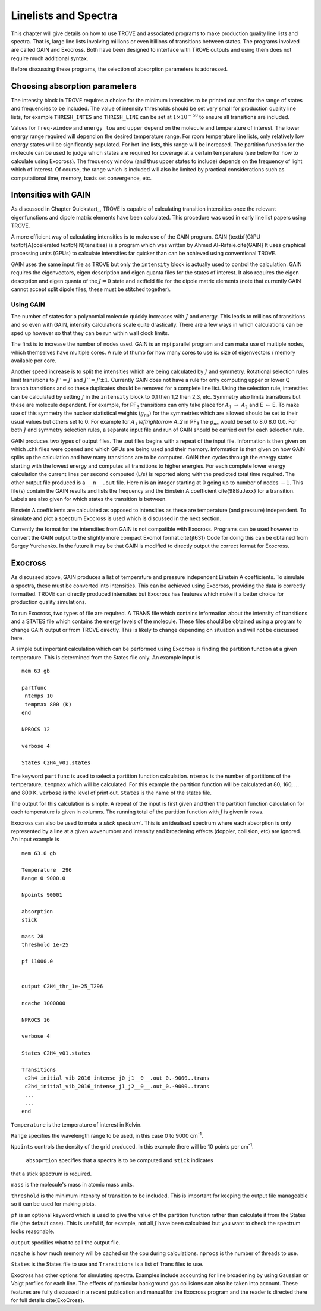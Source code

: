Linelists and Spectra
*********************
.. _chap:linelists:

This chapter will give details on how to use TROVE and associated programs to make production quality line lists and spectra. That is, large line lists involving millions or even billions of transitions between states. The programs involved are called GAIN and Exocross. Both have been designed to interface with TROVE outputs and using them does not require much additional syntax. 

Before discussing these programs, the selection of absorption parameters is addressed.

Choosing absorption parameters
==============================

The intensity block in TROVE requires a choice for the minimum intensities to be printed out and for the range of states and frequencies to be included. The value of intensity thresholds should be set very small for production quality line lists, for example ``THRESH_INTES`` and ``THRESH_LINE`` can be set at :math:`1\times 10^{-50}` to ensure all transitions are included.

Values for ``freq-window`` and ``energy low`` and ``upper`` depend on the molecule and temperature of interest. The lower energy range required will depend on the desired temperature range. For room temperature line lists, only relatively low energy states will be significantly populated. For hot line lists, this range will be increased. The partition function for the molecule can be used to judge which states are required for coverage at a certain temperature (see below for how to calculate using Exocross). The frequency window (and thus upper states to include) depends on the frequency of light which of interest. 
Of course, the range which is included will also be limited by practical considerations such as computational time, memory, basis set convergence, etc.

Intensities with GAIN
=====================

As discussed in Chapter Quickstart_, TROVE is capable of calculating transition intensities once the relevant eigenfunctions and dipole matrix elements have been calculated. This procedure was used in early line list papers using TROVE.

A more efficient way of calculating intensities is to make use of the GAIN program. GAIN (\textbf{G}PU \textbf{A}ccelerated
\textbf{IN}tensities) is a program which was written by Ahmed Al-Rafaie.\cite{GAIN}
It uses graphical processing units (GPUs) to calculate intensities far quicker than can be achieved using
conventional TROVE.

GAIN uses the same input file as TROVE but only the ``intensity`` block is actually used to control the calculation.
GAIN requires the eigenvectors, eigen description and eigen quanta files for the states of interest. It also requires the
eigen descrption and eigen quanta of the :math:`J = 0` state and extfield file for the dipole matrix elements (note that
currently GAIN cannot accept split dipole files, these must be stitched together).

Using GAIN
----------

The number of states for a polynomial molecule quickly increases with :math:`J` and energy. This leads to millions of transitions
and so even with GAIN, intensity calculations scale quite drastically. There are a few ways in which calculations can be
sped up however so that they can be run within wall clock limits.

The first is to increase the number of nodes used. GAIN is an mpi parallel program and can make use of multiple nodes,
which themselves have multiple cores. A rule of thumb for how many cores to use is: size of eigenvectors / memory available
per core.

Another speed increase is to split the intensities which are being calculated by :math:`J` and symmetry. Rotational selection
rules limit transitions to :math:`J'' = J'` and :math:`J'' = J' \pm 1`. Currently GAIN does not have a rule for only computing upper or
lower Q branch transitions and so these duplicates should be removed for a complete line list.
Using the selection rule, intensities can be calculated by setting
:math:`J` in the ``intensity`` block to 0,1 then 1,2 then 2,3, etc. Symmetry also limits transitions but these are molecule
dependent. For example, for PF\ :sub:`3` transitions can only take place for :math:`A_1` :math:`\leftrightarrow` :math:`A_2` and
E :math:`\leftrightarrow` E. To make use of this symmetry the nuclear statistical weights (:math:`g_{ns}`) for the symmetries which are
allowed should be set to their usual values but others set to 0. For example for :math:`A_1` `\leftrightarrow` `A_2` in PF\ :sub:`3` the
:math:`g_{ns}` would be set to 8.0 8.0 0.0. For both :math:`J` and symmetry selection rules, a separate input file and run of GAIN
should be carried out for each selection rule.

GAIN produces two types of output files. The .out files begins with a repeat of the input file. Information is then given on
which .chk files were opened and which GPUs are being used and their memory. Information is then given on how GAIN
splits up the calculation and how many transitions are to be computed. GAIN then cycles through the energy states starting
with the lowest energy and computes all transitions to higher energies. For each complete lower energy calculation
the current lines per second computed (L/s) is reported along with the predicted total time required. The other output
file produced is a ``__n__.out`` file. Here ``n`` is an integer starting at 0 going up to number of nodes :math:`-1`. This
file(s) contain the GAIN results and lists the frequency and the Einstein A coefficient \cite{98BuJexx}
for a transition. Labels are also given for which states the transition is between.

Einstein A coefficients are calculated as opposed to intensities as these are temperature (and pressure) independent. To
simulate and plot a spectrum Exocross is used which is discussed in the next section.


Currently the format for the intensities from GAIN is not compatible with Exocross. Programs can be used however to convert
the GAIN output to the slightly more compact Exomol format.\cite{jt631}
Code for doing this can be obtained from Sergey Yurchenko.
In the future it may be that GAIN is modified to directly output the correct format for Exocross.


Exocross
========

As discussed above, GAIN produces a list of temperature and pressure independent Einstein A coefficients. To simulate a
spectra, these must be converted into intensities. This can be achieved using Exocross, providing the data is correctly
formatted. TROVE can directly produced intensities but Exocross has features which make it a better choice for production
quality simulations.

To run Exocross, two types of file are required. A TRANS file which contains information about the intensity of transitions
and a STATES file which contains the energy levels of the molecule. These files should be obtained using a program to change
GAIN output or from TROVE directly. This is likely to change depending on situation and will not be discussed here.

A simple but important calculation which can be performed using Exocross is finding the partition function at a given
temperature. This is determined from the States file only. An example input is
::

     mem 63 gb

     partfunc
      ntemps 10
      tempmax 800 (K)
     end

     NPROCS 12

     verbose 4

     States C2H4_v01.states

The keyword ``partfunc`` is used to select a partition function calculation.
``ntemps`` is the number of partitions of the temperature, ``tempmax`` which will be calculated.
For this example the partition function will be calculated at 80, 160, ... and 800 K.
``verbose`` is the level of print out. ``States`` is the name of the states file.

The output for this calculation is simple. A repeat of the input is first given and then the partition function calculation
for each temperature is given in columns. The running total of the partition function with :math:`J` is given in rows.



Exocross can also be used to make a `stick spectrum``. This is an idealised spectrum where each absorption is only
represented by a line at a given wavenumber and intensity and broadening effects (doppler, collision, etc) are ignored.
An input example is
::

     mem 63.0 gb

     Temperature  296
     Range 0 9000.0

     Npoints 90001

     absorption
     stick

     mass 28
     threshold 1e-25

     pf 11000.0


     output C2H4_thr_1e-25_T296

     ncache 1000000

     NPROCS 16

     verbose 4

     States C2H4_v01.states

     Transitions
      c2h4_initial_vib_2016_intense_j0_j1__0__.out_0.-9000..trans
      c2h4_initial_vib_2016_intense_j1_j2__0__.out_0.-9000..trans
      ...
      ...
     end

``Temperature`` is the temperature of interest in Kelvin.

``Range`` specifies the wavelength range to be used,
in this case 0 to 9000 cm\ :sup:`-1`.

``Npoints`` controls the density of the grid produced. In this example there will be
10 points per cm\ :sup:`-1`.

 ``absoprtion`` specifies that a spectra is to be computed and ``stick`` indicates
that a stick spectrum is required.

``mass`` is the molecule's mass in atomic mass units.

``threshold`` is the minimum intensity of transition to be included. This is important for keeping the output file
manageable so it can be used for making plots.

``pf`` is an optional keyword which is used to give the value
of the partition function rather than calculate it from the States file (the default case). This is useful if, for example,
not all :math:`J` have been calculated but you want to check the spectrum looks reasonable.


``output`` specifies what to call the output file.

``ncache`` is how much memory will be cached on the cpu during calculations. ``nprocs`` is the number of threads
to use.

``States`` is the States file to use and ``Transitions`` is a list of Trans files to use.


Exocross has other options for simulating spectra. Examples include accounting for line broadening by using Gaussian
or Voigt profiles for each line. The effects of particular background gas collisions can also be taken into account.
These features are fully discussed in a recent publication and manual for the Exocross program and the reader is
directed there for full details \cite{ExoCross}.


















